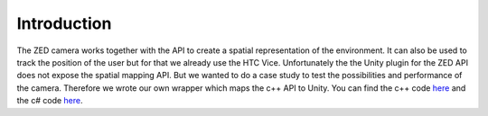 Introduction
============

The ZED camera works together with the API to create a spatial representation of the environment. It can also be used to track the
position of the user but for that we already use the HTC Vice. Unfortunately the the Unity plugin for the ZED API does not expose
the spatial mapping API. But we wanted to do a case study to test the possibilities and performance of the camera. Therefore
we wrote our own wrapper which maps the c++ API to Unity. You can find the c++ code `here <https://github.com/sheveg/UnityZEDWrapperCPP>`_
and the c# code `here <https://github.com/sheveg/UnityZEDWrapperCSharp>`_.